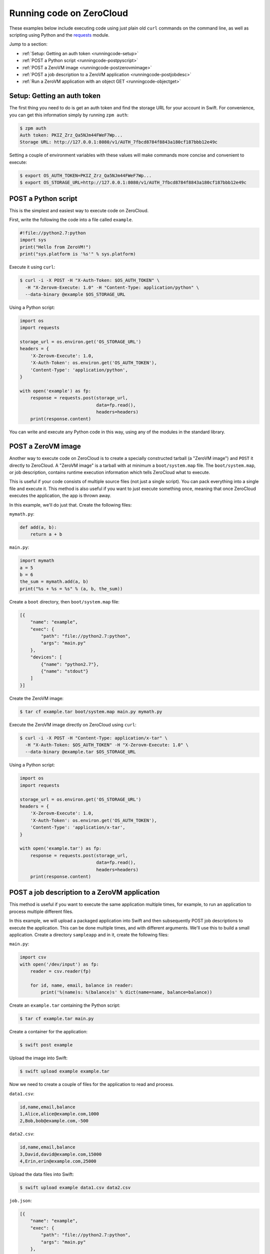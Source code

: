 .. _running-code:

Running code on ZeroCloud
=========================

These examples below include executing code using just plain old ``curl``
commands on the command line, as well as scripting using Python and the
`requests <http://docs.python-requests.org/en/latest/>`_ module.

Jump to a section:

- :ref:`Setup: Getting an auth token <runningcode-setup>`
- :ref:`POST a Python script <runningcode-postpyscript>`
- :ref:`POST a ZeroVM image <runningcode-postzerovmimage>`
- :ref:`POST a job description to a ZeroVM application <runningcode-postjobdesc>`
- :ref:`Run a ZeroVM application with an object GET <runningcode-objectget>`


.. _runningcode-setup:

Setup: Getting an auth token
----------------------------

The first thing you need to do is get an auth token and find the storage URL
for your account in Swift. For convenience, you can get this information simply
by running ``zpm auth``:

.. code-block:: bash

    $ zpm auth
    Auth token: PKIZ_Zrz_Qa5NJm44FWeF7Wp...
    Storage URL: http://127.0.0.1:8080/v1/AUTH_7fbcd8784f8843a180cf187bbb12e49c

Setting a couple of environment variables with these values will make commands
more concise and convenient to execute:

.. code-block:: bash

    $ export OS_AUTH_TOKEN=PKIZ_Zrz_Qa5NJm44FWeF7Wp...
    $ export OS_STORAGE_URL=http://127.0.0.1:8080/v1/AUTH_7fbcd8784f8843a180cf187bbb12e49c

.. _runningcode-postpyscript:

POST a Python script
--------------------

This is the simplest and easiest way to execute code on ZeroCloud.

First, write the following the code into a file called ``example``.

.. code-block:: python

    #!file://python2.7:python
    import sys
    print("Hello from ZeroVM!")
    print("sys.platform is '%s'" % sys.platform)

Execute it using ``curl``:

.. code-block:: bash

    $ curl -i -X POST -H "X-Auth-Token: $OS_AUTH_TOKEN" \
      -H "X-Zerovm-Execute: 1.0" -H "Content-Type: application/python" \
      --data-binary @example $OS_STORAGE_URL


Using a Python script:

.. code-block:: python

    import os
    import requests

    storage_url = os.environ.get('OS_STORAGE_URL')
    headers = {
        'X-Zerovm-Execute': 1.0,
        'X-Auth-Token': os.environ.get('OS_AUTH_TOKEN'),
        'Content-Type': 'application/python',
    }

    with open('example') as fp:
        response = requests.post(storage_url,
                                 data=fp.read(),
                                 headers=headers)
        print(response.content)

You can write and execute any Python code in this way, using any of the modules
in the standard library.

.. _runningcode-postzerovmimage:

POST a ZeroVM image
-------------------

Another way to execute code on ZeroCloud is to create a specially constructed
tarball (a "ZeroVM image") and ``POST`` it directly to ZeroCloud.  A "ZeroVM
image" is a tarball with at minimum a ``boot/system.map`` file. The
``boot/system.map``, or job description, contains runtime execution information
which tells ZeroCloud what to execute.

This is useful if your code consists of multiple source files (not just a
single script). You can pack everything into a single file and execute it.
This method is also useful if you want to just execute something once, meaning
that once ZeroCloud executes the application, the app is thrown away.

In this example, we'll do just that. Create the following files:

``mymath.py``:

.. code-block:: python

    def add(a, b):
        return a + b

``main.py``:

.. code-block:: python

    import mymath
    a = 5
    b = 6
    the_sum = mymath.add(a, b)
    print("%s + %s = %s" % (a, b, the_sum))

Create a ``boot`` directory, then ``boot/system.map`` file:

.. code-block:: javascript

    [{
        "name": "example",
        "exec": {
            "path": "file://python2.7:python",
            "args": "main.py"
        },
        "devices": [
            {"name": "python2.7"},
            {"name": "stdout"}
        ]
    }]

Create the ZeroVM image:

.. code-block:: bash

    $ tar cf example.tar boot/system.map main.py mymath.py

Execute the ZeroVM image directly on ZeroCloud using ``curl``:

.. code-block:: bash

    $ curl -i -X POST -H "Content-Type: application/x-tar" \
      -H "X-Auth-Token: $OS_AUTH_TOKEN" -H "X-Zerovm-Execute: 1.0" \
      --data-binary @example.tar $OS_STORAGE_URL

Using a Python script:

.. code-block:: python

    import os
    import requests

    storage_url = os.environ.get('OS_STORAGE_URL')
    headers = {
        'X-Zerovm-Execute': 1.0,
        'X-Auth-Token': os.environ.get('OS_AUTH_TOKEN'),
        'Content-Type': 'application/x-tar',
    }

    with open('example.tar') as fp:
        response = requests.post(storage_url,
                                 data=fp.read(),
                                 headers=headers)
        print(response.content)

.. _runningcode-postjobdesc:

POST a job description to a ZeroVM application
----------------------------------------------

This method is useful if you want to execute the same application multiple
times, for example, to run an application to process multiple different files.

In this example, we will upload a packaged application into Swift and then
subsequently POST job descriptions to execute the application. This can be done
multiple times, and with different arguments. We'll use this to build a small
application. Create a directory ``sampleapp`` and in it, create the following files:

``main.py``:

.. code-block:: python

    import csv
    with open('/dev/input') as fp:
        reader = csv.reader(fp)

        for id, name, email, balance in reader:
            print('%(name)s: %(balance)s' % dict(name=name, balance=balance))

Create an ``example.tar`` containing the Python script:

.. code-block:: bash

    $ tar cf example.tar main.py

Create a container for the application:

.. code-block:: bash

    $ swift post example

Upload the image into Swift:

.. code-block:: bash

    $ swift upload example example.tar

Now we need to create a couple of files for the application to read and process.

``data1.csv``:

.. code-block:: text

    id,name,email,balance
    1,Alice,alice@example.com,1000
    2,Bob,bob@example.com,-500

``data2.csv``:

.. code-block:: text

    id,name,email,balance
    3,David,david@example.com,15000
    4,Erin,erin@example.com,25000

Upload the data files into Swift:

.. code-block:: bash

    $ swift upload example data1.csv data2.csv

``job.json``:

.. code-block:: javascript

    [{
        "name": "example",
        "exec": {
            "path": "file://python2.7:python",
            "args": "main.py"
        },
        "devices": [
            {"name": "python2.7"},
            {"name": "stdout"},
            {"name": "input", "path": "swift://~/example/data1.csv"},
            {"name": "image", "path": "swift://~/example/example.tar"}
        ]
    }]

Execute it using ``curl``:

.. code-block:: bash

    $ curl -i -X POST -H "Content-Type: application/json" \
      -H "X-Auth-Token: $OS_AUTH_TOKEN" -H "X-Zerovm-Execute: 1.0" \
      --data-binary @job.json $OS_STORAGE_URL

Execute it using a Python script:

.. code-block:: python

    import os
    import requests

    storage_url = os.environ.get('OS_STORAGE_URL')
    headers = {
        'X-Zerovm-Execute': 1.0,
        'X-Auth-Token': os.environ.get('OS_AUTH_TOKEN'),
        'Content-Type': 'application/json',
    }

    with open('job.json') as fp:
        response = requests.post(storage_url,
                                 data=fp.read(),
                                 headers=headers)
        print(response.content)

You can process a different input file by simply changing the ``job.json`` and
re-running the application (using ``curl`` or the Python script above). For
example, change this line

.. code-block:: text

    {"name": "input", "path": "swift://~/example/data1.csv"},

to this:

.. code-block:: text

    {"name": "input", "path": "swift://~/example/data2.csv"},

Your ``job.json`` file should now look like this:

.. code-block:: javascript

    [{
        "name": "example",
        "exec": {
            "path": "file://python2.7:python",
            "args": "main.py"
        },
        "devices": [
            {"name": "python2.7"},
            {"name": "stdout"},
            {"name": "input", "path": "swift://~/example/data2.csv"},
            {"name": "image", "path": "swift://~/example/example.tar"}
        ]
    }]

Try running that and see the difference in the output:

.. code-block:: bash

    $ curl -i -X POST -H "Content-Type: application/json" \
      -H "X-Auth-Token: $OS_AUTH_TOKEN" -H "X-Zerovm-Execute: 1.0" \
      --data-binary @job.json $OS_STORAGE_URL

.. _runningcode-objectget:

Run a ZeroVM application with an object GET
-------------------------------------------

It is possible to attach applications to particular types of objects and run
that application when the object is retrieved (using a GET request) from Swift.

In this example, we'll write an application which processes JSON file objects and
returns a pretty-printed version of the contents. The idea here is that we take
some raw JSON data and make it more human-readable.

Create the following files in a new directory ``sampleapp2``:

``data.json``:

.. code-block:: javascript

    {"type": "GeometryCollection", "geometries": [{ "type": "Point", "coordinates": [100.0, 0.0]}, {"type": "LineString", "coordinates": [[101.0, 0.0], [102.0, 1.0]]}]}

``prettyprint.py``:

.. code-block:: python

    import json
    import pprint

    with open('/dev/input') as fp:
        data = json.load(fp)
        print(pprint.pformat(data))

``config``:

.. code-block:: javascript

    [{
        "name": "prettyprint",
        "exec": {
            "path": "file://python2.7:python",
            "args": "prettyprint.py"
        },
        "devices": [
            {"name": "python2.7"},
            {"name": "stdout"},
            {"name": "input", "path": "{.object_path}"},
            {"name": "image", "path": "swift://~/example/prettyprint.tar"}
        ]
    }]


Upload the test data:

.. code-block:: bash

    $ swift post example  # creates the container, if it doesn't exist already
    $ swift upload example data.json

Bundle and upload the application:

.. code-block:: bash

    $ tar cf prettyprint.tar prettyprint.py
    $ swift upload example prettyprint.tar

Upload the configuration to a ``.zvm`` container:

.. code-block:: bash

    $ swift post .zvm  # creates the container, if it doesn't exist already
    $ swift upload .zvm config --object-name=application/json/config

Now submit a GET request to the file, and it will be processed by the
``prettyprint`` application. Setting the ``X-Zerovm-Execute`` header to
``open/1.0`` is required to make this work. (Without this header you'll just
get the raw file, unprocessed.)

Using ``curl``:

.. code-block:: bash

    $ curl -i -X GET $OS_STORAGE_URL/example/data.json \
      -H "X-Zerovm-Execute: open/1.0" -H "X-Auth-Token: $OS_AUTH_TOKEN"

Using a Python script:

.. code-block:: python

    import os
    import requests

    storage_url = os.environ.get('OS_STORAGE_URL')
    headers = {
        'X-Zerovm-Execute': 'open/1.0',
        'X-Auth-Token': os.environ.get('OS_AUTH_TOKEN'),
    }

    response = requests.get(storage_url + '/example/data.json',
                            headers=headers)
    print(response.content)
